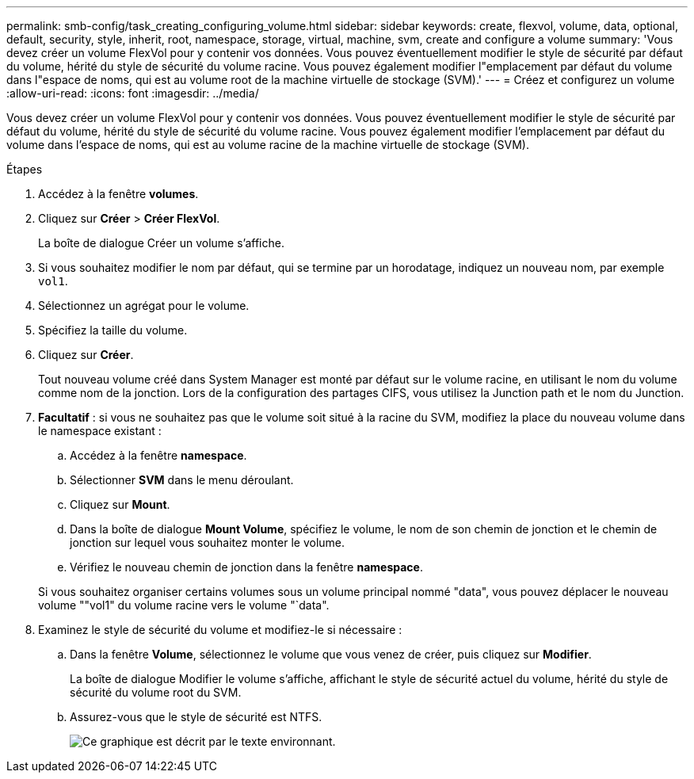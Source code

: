 ---
permalink: smb-config/task_creating_configuring_volume.html 
sidebar: sidebar 
keywords: create, flexvol, volume, data, optional, default, security, style, inherit, root, namespace, storage, virtual, machine, svm, create and configure a volume 
summary: 'Vous devez créer un volume FlexVol pour y contenir vos données. Vous pouvez éventuellement modifier le style de sécurité par défaut du volume, hérité du style de sécurité du volume racine. Vous pouvez également modifier l"emplacement par défaut du volume dans l"espace de noms, qui est au volume root de la machine virtuelle de stockage (SVM).' 
---
= Créez et configurez un volume
:allow-uri-read: 
:icons: font
:imagesdir: ../media/


[role="lead"]
Vous devez créer un volume FlexVol pour y contenir vos données. Vous pouvez éventuellement modifier le style de sécurité par défaut du volume, hérité du style de sécurité du volume racine. Vous pouvez également modifier l'emplacement par défaut du volume dans l'espace de noms, qui est au volume racine de la machine virtuelle de stockage (SVM).

.Étapes
. Accédez à la fenêtre *volumes*.
. Cliquez sur *Créer* > *Créer FlexVol*.
+
La boîte de dialogue Créer un volume s'affiche.

. Si vous souhaitez modifier le nom par défaut, qui se termine par un horodatage, indiquez un nouveau nom, par exemple `vol1`.
. Sélectionnez un agrégat pour le volume.
. Spécifiez la taille du volume.
. Cliquez sur *Créer*.
+
Tout nouveau volume créé dans System Manager est monté par défaut sur le volume racine, en utilisant le nom du volume comme nom de la jonction. Lors de la configuration des partages CIFS, vous utilisez la Junction path et le nom du Junction.

. *Facultatif* : si vous ne souhaitez pas que le volume soit situé à la racine du SVM, modifiez la place du nouveau volume dans le namespace existant :
+
.. Accédez à la fenêtre *namespace*.
.. Sélectionner *SVM* dans le menu déroulant.
.. Cliquez sur *Mount*.
.. Dans la boîte de dialogue *Mount Volume*, spécifiez le volume, le nom de son chemin de jonction et le chemin de jonction sur lequel vous souhaitez monter le volume.
.. Vérifiez le nouveau chemin de jonction dans la fenêtre *namespace*.


+
Si vous souhaitez organiser certains volumes sous un volume principal nommé "data", vous pouvez déplacer le nouveau volume ""vol1" du volume racine vers le volume "`data".

. Examinez le style de sécurité du volume et modifiez-le si nécessaire :
+
.. Dans la fenêtre *Volume*, sélectionnez le volume que vous venez de créer, puis cliquez sur *Modifier*.
+
La boîte de dialogue Modifier le volume s'affiche, affichant le style de sécurité actuel du volume, hérité du style de sécurité du volume root du SVM.

.. Assurez-vous que le style de sécurité est NTFS.
+
image::../media/volume_edit_security_style_unix_to_ntfs_smb.gif[Ce graphique est décrit par le texte environnant.]





